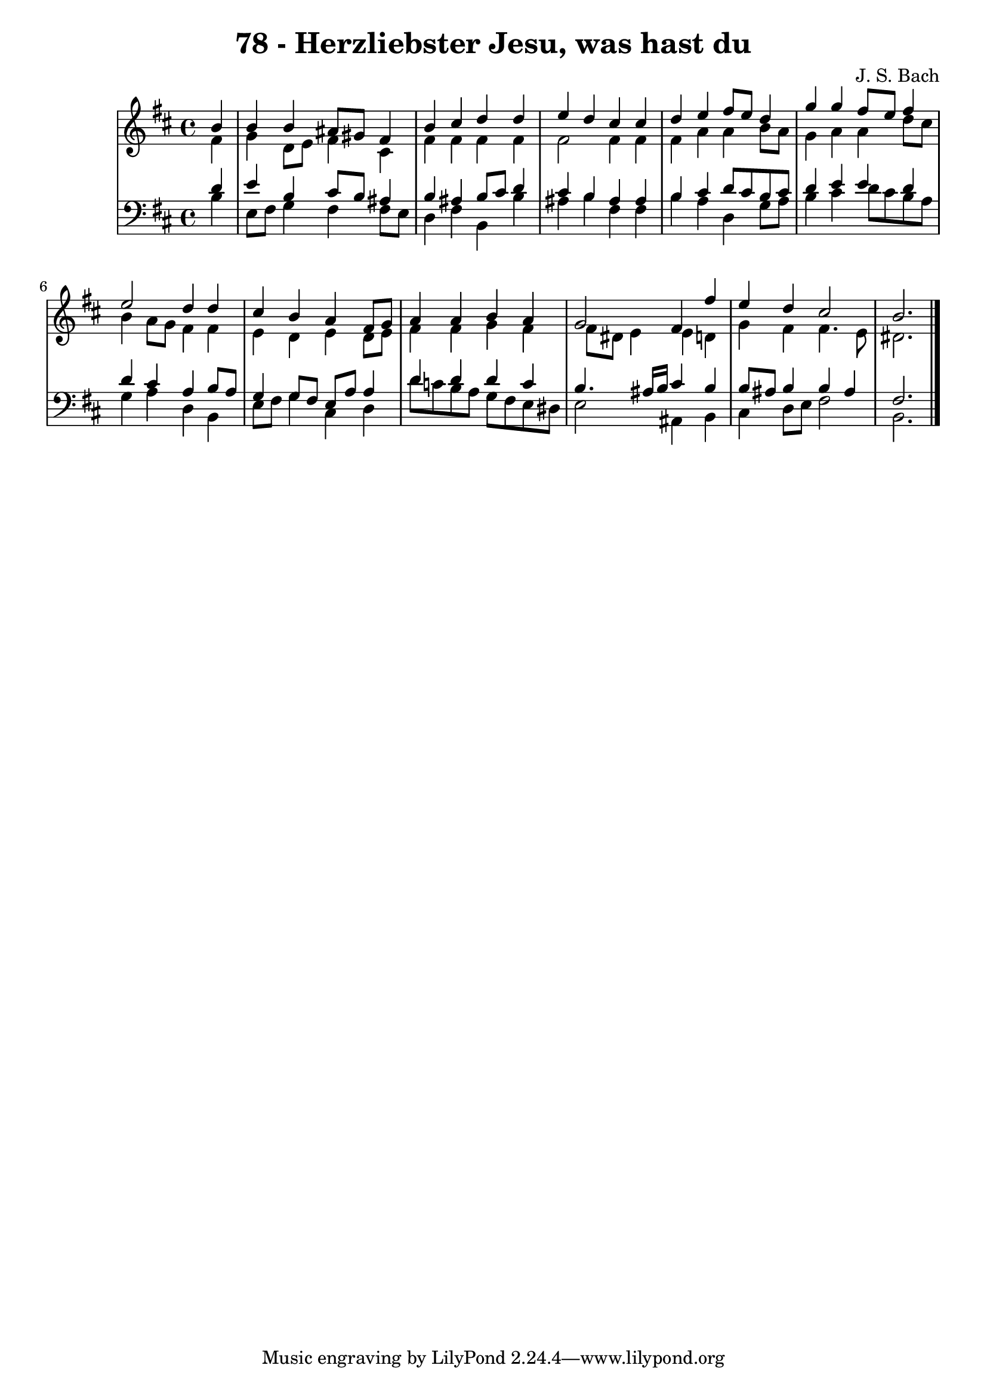 \version "2.10.33"

\header {
  title = "78 - Herzliebster Jesu, was hast du"
  composer = "J. S. Bach"
}


global = {
  \time 4/4
  \key b \minor
}


soprano = \relative c'' {
  \partial 4 b4 
  b4 b4 ais8 gis8 fis4 
  b4 cis4 d4 d4 
  e4 d4 cis4 cis4 
  d4 e4 fis8 e8 d4 
  g4 g4 fis8 e8 fis4   %5
  e2 d4 d4 
  cis4 b4 a4 fis8 g8 
  a4 a4 b4 a4 
  g2 fis4 fis'4 
  e4 d4 cis2   %10
  b2.
  
}

alto = \relative c' {
  \partial 4 fis4 
  g4 d8 e8 fis4 cis4 
  fis4 fis4 fis4 fis4 
  fis2 fis4 fis4 
  fis4 a4 a4 b8 a8 
  g4 a4 a4 d8 cis8   %5
  b4 a8 g8 fis4 fis4 
  e4 d4 e4 d8 e8 
  fis4 fis4 g4 fis4 
  fis8 dis8 e4 e4 d4 
  g4 fis4 fis4. e8   %10
  dis2. 
  
}

tenor = \relative c' {
  \partial 4 d4 
  e4 b4 cis8 b8 ais4 
  b4 ais4 b8 cis8 d4 
  cis4 b4 ais4 ais4 
  b4 cis4 d8 cis8 b8 cis8 
  d4 e4 e4 d4   %5
  d4 cis4 a4 b8 a8 
  g4 g8 fis8 e8 a8 a4 
  d4 d4 d4 c4 
  b4. ais16 b16 cis4 b4 
  b8 ais8 b4 b4 ais4   %10
  fis2.
  
}

baixo = \relative c' {
  \partial 4 b4 
  e,8 fis8 g4 fis4 fis8 e8 
  d4 fis4 b,4 b'4 
  ais4 b4 fis4 fis4 
  b4 a4 d,4 g8 a8 
  b4 cis4 d8 cis8 b8 a8   %5
  g4 a4 d,4 b4 
  e8 fis8 g4 cis,4 d4 
  d'8 c8 b8 a8 g8 fis8 e8 dis8 
  e2 ais,4 b4 
  cis4 d8 e8 fis2   %10
  b,2.
  
}

\score {
  <<
    \new StaffGroup <<
      \override StaffGroup.SystemStartBracket #'style = #'line 
      \new Staff {
        <<
          \global
          \new Voice = "soprano" { \voiceOne \soprano }
          \new Voice = "alto" { \voiceTwo \alto }
        >>
      }
      \new Staff {
        <<
          \global
          \clef "bass"
          \new Voice = "tenor" {\voiceOne \tenor }
          \new Voice = "baixo" { \voiceTwo \baixo \bar "|."}
        >>
      }
    >>
  >>
  \layout {}
  \midi {}
}